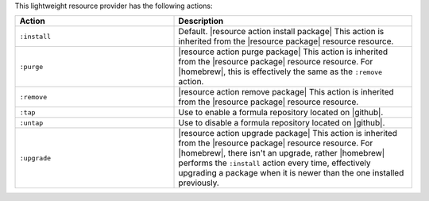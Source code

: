 .. The contents of this file are included in multiple topics.
.. This file should not be changed in a way that hinders its ability to appear in multiple documentation sets.

This lightweight resource provider has the following actions:

.. list-table::
   :widths: 200 300
   :header-rows: 1

   * - Action
     - Description
   * - ``:install``
     - Default. |resource action install package| This action is inherited from the |resource package| resource resource.
   * - ``:purge``
     - |resource action purge package| This action is inherited from the |resource package| resource resource. For |homebrew|, this is effectively the same as the ``:remove`` action.
   * - ``:remove``
     - |resource action remove package| This action is inherited from the |resource package| resource resource.
   * - ``:tap``
     - Use to enable a formula repository located on |github|.
   * - ``:untap``
     - Use to disable a formula repository located on |github|.
   * - ``:upgrade``
     - |resource action upgrade package| This action is inherited from the |resource package| resource resource. For |homebrew|, there isn't an upgrade, rather |homebrew| performs the ``:install`` action every time, effectively upgrading a package when it is newer than the one installed previously.

